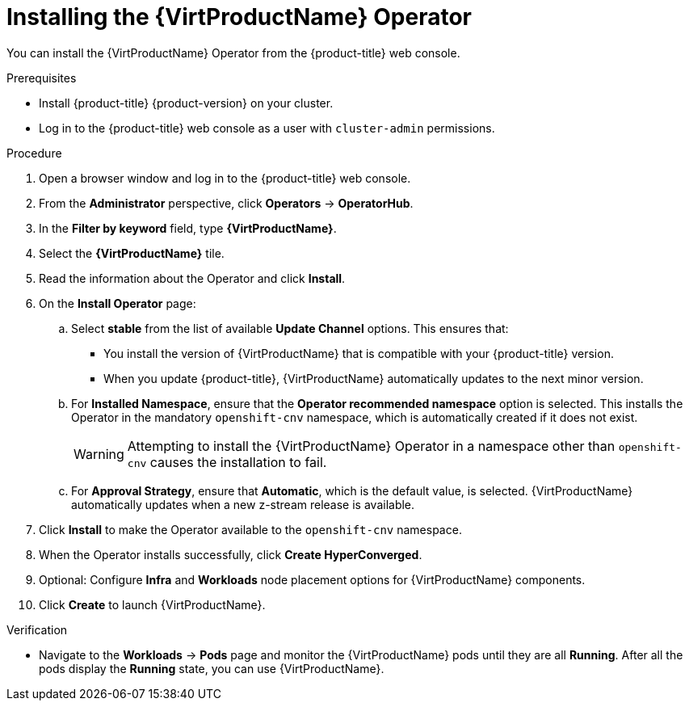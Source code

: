 // Module included in the following assemblies:
//
// * virt/install/installing-virt-web.adoc

[id="virt-installing-virt-operator_{context}"]
= Installing the {VirtProductName} Operator

[role="_abstract"]
You can install the {VirtProductName} Operator from the {product-title} web console.

.Prerequisites

* Install {product-title} {product-version} on your cluster.
* Log in to the {product-title} web console as a user with `cluster-admin` permissions.

.Procedure

. Open a browser window and log in to the {product-title} web console.

. From the *Administrator* perspective, click *Operators* -> *OperatorHub*.

. In the *Filter by keyword* field, type *{VirtProductName}*.

. Select the *{VirtProductName}* tile.

. Read the information about the Operator and click *Install*.

. On the *Install Operator* page:

.. Select *stable* from the list of available *Update Channel* options. This ensures that:
* You install the version of {VirtProductName} that is compatible with your {product-title} version.
* When you update {product-title}, {VirtProductName} automatically updates to the next minor version.

.. For *Installed Namespace*, ensure that the *Operator recommended namespace* option is selected. This installs the Operator in the mandatory `openshift-cnv` namespace, which is automatically created if it does not exist.
+
[WARNING]
====
Attempting to install the {VirtProductName} Operator in a namespace other than `openshift-cnv` causes the installation to fail.
====

.. For *Approval Strategy*, ensure that *Automatic*, which is the default value, is selected. {VirtProductName} automatically updates when a new z-stream release is available.

. Click *Install* to make the Operator available to the `openshift-cnv` namespace.

. When the Operator installs successfully, click *Create HyperConverged*.

. Optional: Configure *Infra* and *Workloads* node placement options for {VirtProductName} components.

. Click *Create* to launch {VirtProductName}.

.Verification

* Navigate to the *Workloads* -> *Pods* page and monitor the {VirtProductName} pods until they are all *Running*. After all the pods display the *Running* state, you can use {VirtProductName}.